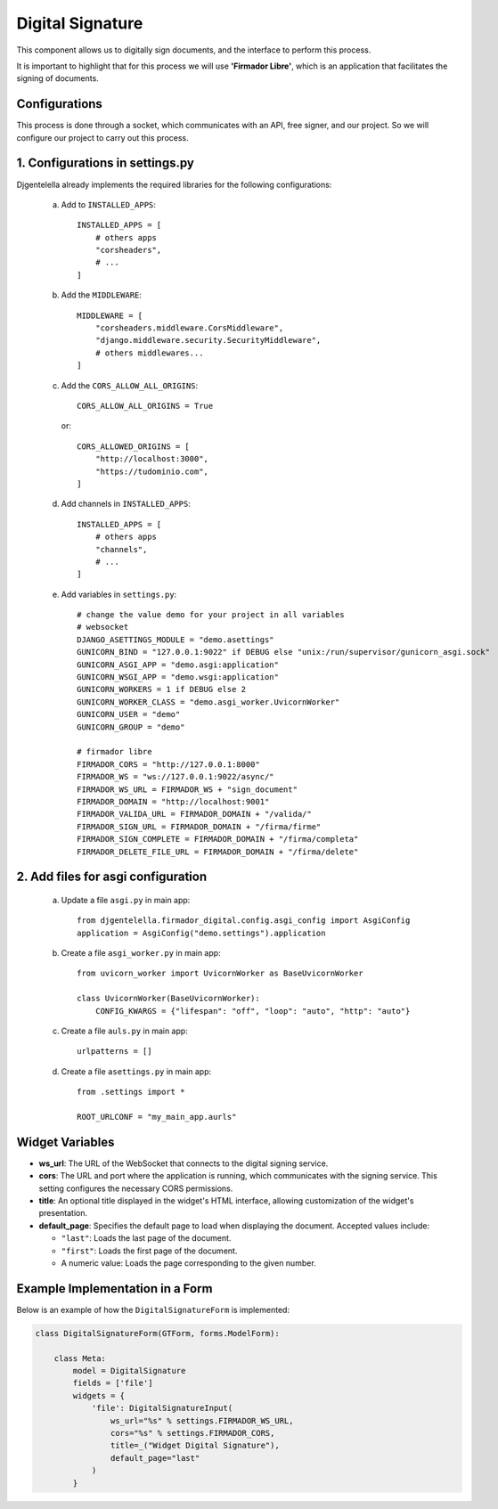 Digital Signature
=================

This component allows us to digitally sign documents, and the interface to perform this process.

It is important to highlight that for this process we will use **'Firmador Libre'**, which is an application that facilitates the signing of documents.

Configurations
--------------

This process is done through a socket, which communicates with an API, free signer, and our project. So we will configure our project to carry out this process.

1. Configurations in settings.py
---------------------------------

Djgentelella already implements the required libraries for the following configurations:

    a) Add to ``INSTALLED_APPS``::

           INSTALLED_APPS = [
               # others apps
               "corsheaders",
               # ...
           ]

    b) Add the ``MIDDLEWARE``::

           MIDDLEWARE = [
               "corsheaders.middleware.CorsMiddleware",
               "django.middleware.security.SecurityMiddleware",
               # others middlewares...
           ]

    c) Add the ``CORS_ALLOW_ALL_ORIGINS``::

            CORS_ALLOW_ALL_ORIGINS = True

     or::

           CORS_ALLOWED_ORIGINS = [
               "http://localhost:3000",
               "https://tudominio.com",
           ]

    d) Add channels in ``INSTALLED_APPS``::

           INSTALLED_APPS = [
               # others apps
               "channels",
               # ...
           ]

    e) Add variables in ``settings.py``::

        # change the value demo for your project in all variables
        # websocket
        DJANGO_ASETTINGS_MODULE = "demo.asettings"
        GUNICORN_BIND = "127.0.0.1:9022" if DEBUG else "unix:/run/supervisor/gunicorn_asgi.sock"
        GUNICORN_ASGI_APP = "demo.asgi:application"
        GUNICORN_WSGI_APP = "demo.wsgi:application"
        GUNICORN_WORKERS = 1 if DEBUG else 2
        GUNICORN_WORKER_CLASS = "demo.asgi_worker.UvicornWorker"
        GUNICORN_USER = "demo"
        GUNICORN_GROUP = "demo"

        # firmador libre
        FIRMADOR_CORS = "http://127.0.0.1:8000"
        FIRMADOR_WS = "ws://127.0.0.1:9022/async/"
        FIRMADOR_WS_URL = FIRMADOR_WS + "sign_document"
        FIRMADOR_DOMAIN = "http://localhost:9001"
        FIRMADOR_VALIDA_URL = FIRMADOR_DOMAIN + "/valida/"
        FIRMADOR_SIGN_URL = FIRMADOR_DOMAIN + "/firma/firme"
        FIRMADOR_SIGN_COMPLETE = FIRMADOR_DOMAIN + "/firma/completa"
        FIRMADOR_DELETE_FILE_URL = FIRMADOR_DOMAIN + "/firma/delete"


2. Add files for asgi configuration
-----------------------------------

    a) Update a file ``asgi.py`` in main app::

        from djgentelella.firmador_digital.config.asgi_config import AsgiConfig
        application = AsgiConfig("demo.settings").application

    b) Create a file ``asgi_worker.py`` in main app::

        from uvicorn_worker import UvicornWorker as BaseUvicornWorker

        class UvicornWorker(BaseUvicornWorker):
            CONFIG_KWARGS = {"lifespan": "off", "loop": "auto", "http": "auto"}

    c) Create a file ``auls.py`` in main app::

        urlpatterns = []

    d) Create a file ``asettings.py`` in main app::

        from .settings import *

        ROOT_URLCONF = "my_main_app.aurls"





Widget Variables
----------------
- **ws_url**:
  The URL of the WebSocket that connects to the digital signing service.

- **cors**:
  The URL and port where the application is running, which communicates with the signing service. This setting configures the necessary CORS permissions.

- **title**:
  An optional title displayed in the widget's HTML interface, allowing customization of the widget's presentation.

- **default_page**:
  Specifies the default page to load when displaying the document. Accepted values include:

  - ``"last"``: Loads the last page of the document.
  - ``"first"``: Loads the first page of the document.
  - A numeric value: Loads the page corresponding to the given number.

Example Implementation in a Form
--------------------------------

Below is an example of how the ``DigitalSignatureForm`` is implemented:

.. code-block:: python

    class DigitalSignatureForm(GTForm, forms.ModelForm):

        class Meta:
            model = DigitalSignature
            fields = ['file']
            widgets = {
                'file': DigitalSignatureInput(
                    ws_url="%s" % settings.FIRMADOR_WS_URL,
                    cors="%s" % settings.FIRMADOR_CORS,
                    title=_("Widget Digital Signature"),
                    default_page="last"
                )
            }
